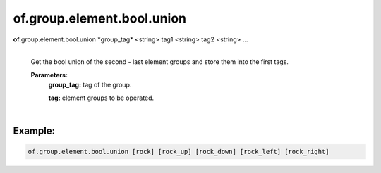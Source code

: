 of.group.element.bool.union
===========================

.. raw:: html

    <style> .red {color:#F64A8A; font-weight:bold;} </style>
    <style> .blue {color:#4169E1; font-weight:bold;} </style>

.. role:: red
.. role:: blue

**of.**\ :red:`group.element.bool.union` :blue:`*group_tag*` <string> :blue:`tag1` <string> :blue:`tag2` <string> ...
    |
    Get the bool union of the second - last element groups and store them into the first tags.
    
    **Parameters:** 
        **group_tag:** tag of the group.
        
        **tag:** element groups to be operated.
        
|

Example:
--------------------------------------------------------------------

.. code-block:: 

    of.group.element.bool.union [rock] [rock_up] [rock_down] [rock_left] [rock_right]

